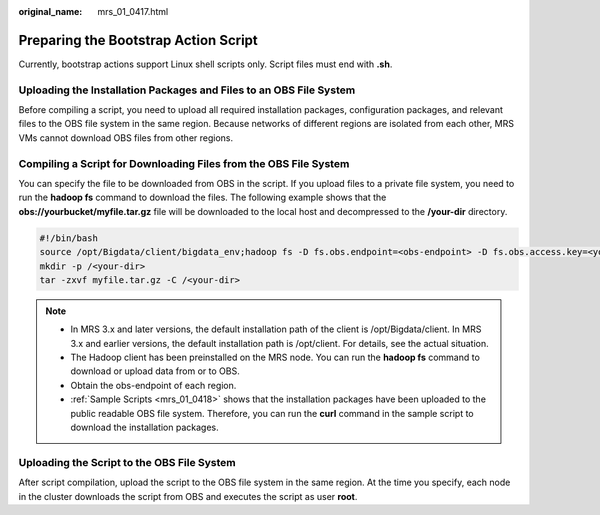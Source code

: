 :original_name: mrs_01_0417.html

.. _mrs_01_0417:

Preparing the Bootstrap Action Script
=====================================

Currently, bootstrap actions support Linux shell scripts only. Script files must end with **.sh**.

Uploading the Installation Packages and Files to an OBS File System
-------------------------------------------------------------------

Before compiling a script, you need to upload all required installation packages, configuration packages, and relevant files to the OBS file system in the same region. Because networks of different regions are isolated from each other, MRS VMs cannot download OBS files from other regions.

Compiling a Script for Downloading Files from the OBS File System
-----------------------------------------------------------------

You can specify the file to be downloaded from OBS in the script. If you upload files to a private file system, you need to run the **hadoop fs** command to download the files. The following example shows that the **obs://yourbucket/myfile.tar.gz** file will be downloaded to the local host and decompressed to the **/your-dir** directory.

.. code-block:: text

   #!/bin/bash
   source /opt/Bigdata/client/bigdata_env;hadoop fs -D fs.obs.endpoint=<obs-endpoint> -D fs.obs.access.key=<your-ak> -D fs.obs.secret.key=<your-sk> -copyToLocal obs://yourbucket/myfile.tar.gz ./
   mkdir -p /<your-dir>
   tar -zxvf myfile.tar.gz -C /<your-dir>

.. note::

   -  In MRS 3.x and later versions, the default installation path of the client is /opt/Bigdata/client. In MRS 3.x and earlier versions, the default installation path is /opt/client. For details, see the actual situation.
   -  The Hadoop client has been preinstalled on the MRS node. You can run the **hadoop fs** command to download or upload data from or to OBS.
   -  Obtain the obs-endpoint of each region.
   -  :ref:`Sample Scripts <mrs_01_0418>` shows that the installation packages have been uploaded to the public readable OBS file system. Therefore, you can run the **curl** command in the sample script to download the installation packages.

Uploading the Script to the OBS File System
-------------------------------------------

After script compilation, upload the script to the OBS file system in the same region. At the time you specify, each node in the cluster downloads the script from OBS and executes the script as user **root**.
